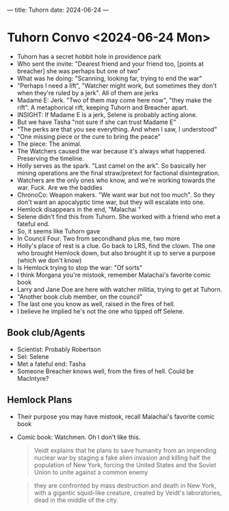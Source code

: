---
title: Tuhorn
date: 2024-06-24
---

* Tuhorn Convo <2024-06-24 Mon>
- Tuhorn has a secret hobbit hole in providence park
- Who sent the invite: "Dearest friend and your friend too, [points at breacher] she was perhaps but one of two"
- What was he doing: "Scanning, looking far, trying to end the war"
- "Perhaps I need a lift", "Watcher might work, but sometimes they don't when they're ruled by a jerk". All of them are jerks
- Madame E: Jerk. "Two of them may come here now", "they make the rift". A metaphorical rift, keeping Tuhorn and Breacher apart.
- INSIGHT: If Madame E is a jerk, Selene is probably acting alone.
- But we have Tasha "not sure if she can trust Madame E"
- "The perks are that you see everything. And when I saw, I understood"
- "One missing piece or the cure to bring the peace"
- The piece: The animal.
- The Watchers caused the war because it's always what happened. Preserving the timeline.
- Holly serves as the spark. "Last camel on the ark". So basically her mining operations are the final straw/pretext for factional disintegration.
- Watchers are the only ones who know, and we're working towards the war. Fuck. Are we the baddies
- ChronoCo: Weapon makers. "We want war but not too much". So they don't want an apocalyptic time war, but they will escalate into one.
- Hemlock disappears in the end, "Malachai "
- Selene didn't find this from Tuhorn. She worked with a friend who met a fateful end.
- So, it seems like Tuhorn gave
- In Council Four. Two from secondhand plus me, two more
- Holly's place of rest is a clue. Go back to LRS, find the clown. The one who brought Hemlock down, but also brought it up to serve a purpose (which we don't know)
- Is Hemlock trying to stop the war: "Of sorts"
- I think Morgana you're mistook, remember Malachai's favorite comic book
- Larry and Jane Doe are here with watcher militia, trying to get at Tuhorn.
- "Another book club member, on the council"
- The last one you know as well, raised in the fires of hell.
- I believe he implied he's not the one who tipped off Selene.
** Book club/Agents
- Scientist: Probably Robertson
- Sel: Selene
- Met a fateful end: Tasha
- Someone Breacher knows well, from the fires of hell. Could be MacIntyre?
** Hemlock Plans
- Their purpose you may have mistook, recall Malachai's favorite comic book
- Comic book: Watchmen. Oh I don't like this.
  #+begin_quote
  Veidt explains that he plans to save humanity from an impending nuclear war by staging a fake alien invasion and killing half the population of New York, forcing the United States and the Soviet Union to unite against a common enemy
  #+end_quote

  #+begin_quote
  they are confronted by mass destruction and death in New York, with a gigantic squid-like creature, created by Veidt's laboratories, dead in the middle of the city.
  #+end_quote
